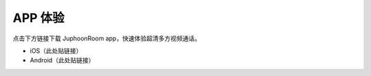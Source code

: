APP 体验
==============================

点击下方链接下载 JuphoonRoom app，快速体验超清多方视频通话。

- iOS（此处贴链接）

- Android（此处贴链接）